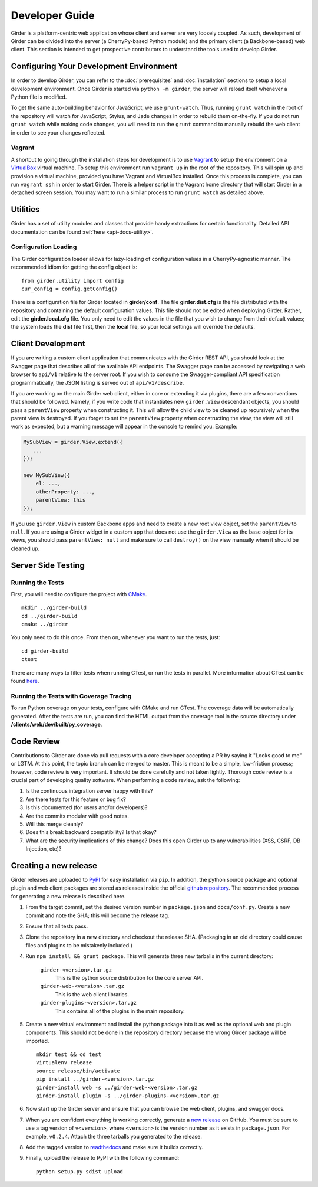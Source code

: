 Developer Guide
===============

Girder is a platform-centric web application whose client and server are very
loosely coupled. As such, development of Girder can be divided into the server
(a CherryPy-based Python module) and the primary client (a Backbone-based) web
client. This section is intended to get prospective contributors to understand
the tools used to develop Girder.

Configuring Your Development Environment
----------------------------------------

In order to develop Girder, you can refer to the :doc:`prerequisites` and
:doc:`installation` sections to setup a local development environment. Once
Girder is started via ``python -m girder``, the server will reload itself
whenever a Python file is modified.

To get the same auto-building behavior for JavaScript, we use ``grunt-watch``.
Thus, running ``grunt watch`` in the root of the repository will watch for
JavaScript, Stylus, and Jade changes in order to rebuild them on-the-fly. If you
do not run ``grunt watch`` while making code changes, you will need to run the
``grunt`` command to manually rebuild the web client in order to see your changes
reflected.

Vagrant
^^^^^^^

A shortcut to going through the installation steps for development is to use
`Vagrant <https://www.vagrantup.com>`_ to setup the environment on a
`VirtualBox <https://www.virtualbox.org>`_ virtual machine. To setup this
environment run ``vagrant up`` in the root of the repository. This will spin up
and provision a virtual machine, provided you have Vagrant and VirtualBox
installed. Once this process is complete, you can run ``vagrant ssh`` in order
to start Girder. There is a helper script in the Vagrant home directory that
will start Girder in a detached screen session. You may want to run a similar
process to run ``grunt watch`` as detailed above.

Utilities
---------

Girder has a set of utility modules and classes that provide handy extractions
for certain functionality. Detailed API documentation can be found :ref:`here <api-docs-utility>`.

Configuration Loading
^^^^^^^^^^^^^^^^^^^^^

The Girder configuration loader allows for lazy-loading of configuration values
in a CherryPy-agnostic manner. The recommended idiom for getting the config
object is: ::

    from girder.utility import config
    cur_config = config.getConfig()

There is a configuration file for Girder located in **girder/conf**. The file
**girder.dist.cfg** is the file distributed with the repository and containing
the default configuration values. This file should not be edited when deploying
Girder. Rather, edit the **girder.local.cfg** file. You only need to edit the
values in the file that you wish to change from their default values; the system
loads the **dist** file first, then the **local** file, so your local settings
will override the defaults.

.. _client_development_js:

Client Development
------------------

If you are writing a custom client application that communicates with the Girder
REST API, you should look at the Swagger page that describes all of the available
API endpoints. The Swagger page can be accessed by navigating a web browser to
``api/v1`` relative to the server root. If you wish to consume the Swagger-compliant
API specification programmatically, the JSON listing is served out of ``api/v1/describe``.

If you are working on the main Girder web client, either in core or extending it via
plugins, there are a few conventions that should be followed. Namely, if you write
code that instantiates new ``girder.View`` descendant objects, you should pass a
``parentView`` property when constructing it. This will allow the child view to
be cleaned up recursively when the parent view is destroyed. If you forget to set
the ``parentView`` property when constructing the view, the view will still work as
expected, but a warning message will appear in the console to remind you. Example:

.. code-block:: javascript

    MySubView = girder.View.extend({
       ...
    });

    new MySubView({
        el: ...,
        otherProperty: ...,
        parentView: this
    });

If you use ``girder.View`` in custom Backbone apps and need to create a new root
view object, set the ``parentView`` to ``null``. If you are using a Girder widget
in a custom app that does not use the ``girder.View`` as the base object for
its views, you should pass ``parentView: null`` and make sure to call
``destroy()`` on the view manually when it should be cleaned up.


Server Side Testing
-------------------

Running the Tests
^^^^^^^^^^^^^^^^^

First, you will need to configure the project with
`CMake <http://www.cmake.org>`_. ::

    mkdir ../girder-build
    cd ../girder-build
    cmake ../girder

You only need to do this once. From then on, whenever you want to run the
tests, just: ::

    cd girder-build
    ctest

There are many ways to filter tests when running CTest, or run the tests in
parallel. More information about CTest can be found
`here <http://www.cmake.org/cmake/help/v3.0/manual/ctest.1.html>`_.

Running the Tests with Coverage Tracing
^^^^^^^^^^^^^^^^^^^^^^^^^^^^^^^^^^^^^^^

To run Python coverage on your tests, configure with CMake and run CTest.
The coverage data will be automatically generated. After the tests are run,
you can find the HTML output from the coverage tool in the source directory
under **/clients/web/dev/built/py_coverage**.


Code Review
-----------

Contributions to Girder are done via pull requests with a core developer
accepting a PR by saying it "Looks good to me" or LGTM. At this point, the
topic branch can be merged to master. This is meant to be a simple,
low-friction process; however, code review is very important. It should be done
carefully and not taken lightly. Thorough code review is a crucial part of
developing quality software. When performing a code review, ask the following:

1.  Is the continuous integration server happy with this?
2.  Are there tests for this feature or bug fix?
3.  Is this documented (for users and/or developers)?
4.  Are the commits modular with good notes.
5.  Will this merge cleanly?
6.  Does this break backward compatibility? Is that okay?
7.  What are the security implications of this change? Does this open Girder up
    to any vulnerabilities (XSS, CSRF, DB Injection, etc)?


Creating a new release
----------------------

Girder releases are uploaded to `PyPI <https://pypi.python.org/pypi/girder>`_
for easy installation via ``pip``.  In addition, the python source package and
optional plugin and web client packages are stored as releases inside the
official `github repository <https://github.com/girder/girder/releases>`_.
The recommended process for generating a new release is described here.

1.  From the target commit, set the desired version number in ``package.json``
    and ``docs/conf.py``.  Create a new commit and note the SHA; this will
    become the release tag.

2.  Ensure that all tests pass.

3.  Clone the repository in a new directory and checkout the release SHA.
    (Packaging in an old directory could cause files and plugins to be
    mistakenly included.)

4.  Run ``npm install && grunt package``.  This will generate three
    new tarballs in the current directory:

     ``girder-<version>.tar.gz``
         This is the python source distribution for the core server API.
     ``girder-web-<version>.tar.gz``
         This is the web client libraries.
     ``girder-plugins-<version>.tar.gz``
         This contains all of the plugins in the main repository.

5.  Create a new virtual environment and install the python package into
    it as well as the optional web and plugin components.  This should
    not be done in the repository directory because the wrong Girder
    package will be imported.  ::

        mkdir test && cd test
        virtualenv release
        source release/bin/activate
        pip install ../girder-<version>.tar.gz
        girder-install web -s ../girder-web-<version>.tar.gz
        girder-install plugin -s ../girder-plugins-<version>.tar.gz

6.  Now start up the Girder server and ensure that you can browse
    the web client, plugins, and swagger docs.

7.  When you are confident everything is working correctly, generate
    a `new release <https://github.com/girder/girder/releases/new>`_
    on GitHub.  You must be
    sure to use a tag version of ``v<version>``, where ``<version>``
    is the version number as it exists in ``package.json``.  For
    example, ``v0.2.4``.  Attach the three tarballs you generated
    to the release.

8.  Add the tagged version to `readthedocs <https://readthedocs.org/projects/girder/>`_
    and make sure it builds correctly.

9.  Finally, upload the release to PyPI with the following command: ::

        python setup.py sdist upload
